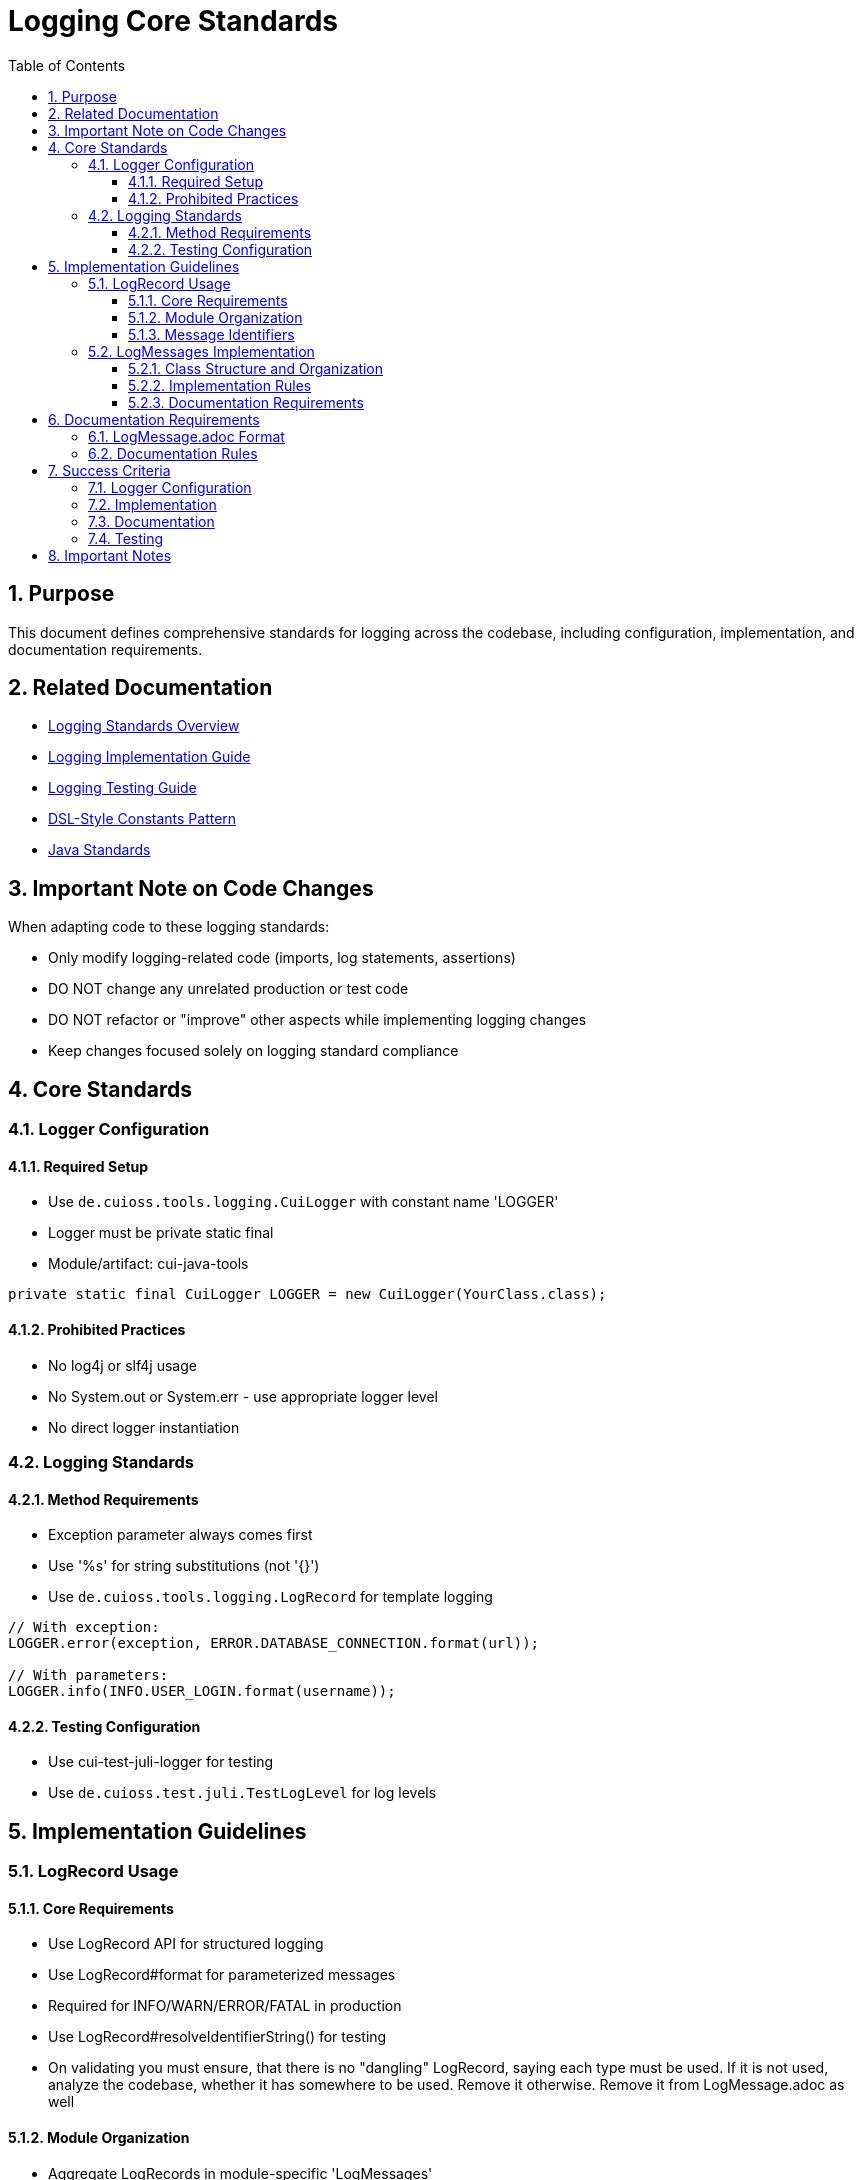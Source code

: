 = Logging Core Standards
:toc: left
:toclevels: 3
:toc-title: Table of Contents
:sectnums:
:source-highlighter: highlight.js

== Purpose

This document defines comprehensive standards for logging across the codebase, including configuration, implementation, and documentation requirements.

== Related Documentation

* xref:README.adoc[Logging Standards Overview]
* xref:implementation-guide.adoc[Logging Implementation Guide]
* xref:testing-guide.adoc[Logging Testing Guide]
* xref:dsl-style-constants.adoc[DSL-Style Constants Pattern]
* xref:../java/README.adoc[Java Standards]

== Important Note on Code Changes

When adapting code to these logging standards:

* Only modify logging-related code (imports, log statements, assertions)
* DO NOT change any unrelated production or test code
* DO NOT refactor or "improve" other aspects while implementing logging changes
* Keep changes focused solely on logging standard compliance

== Core Standards

=== Logger Configuration

==== Required Setup

* Use `de.cuioss.tools.logging.CuiLogger` with constant name 'LOGGER'
* Logger must be private static final
* Module/artifact: cui-java-tools

[source,java]
----
private static final CuiLogger LOGGER = new CuiLogger(YourClass.class);
----

==== Prohibited Practices

* No log4j or slf4j usage
* No System.out or System.err - use appropriate logger level
* No direct logger instantiation

=== Logging Standards

==== Method Requirements

* Exception parameter always comes first
* Use '%s' for string substitutions (not '{}')
* Use `de.cuioss.tools.logging.LogRecord` for template logging

[source,java]
----
// With exception:
LOGGER.error(exception, ERROR.DATABASE_CONNECTION.format(url));

// With parameters:
LOGGER.info(INFO.USER_LOGIN.format(username));
----

==== Testing Configuration

* Use cui-test-juli-logger for testing
* Use `de.cuioss.test.juli.TestLogLevel` for log levels

== Implementation Guidelines

=== LogRecord Usage

==== Core Requirements

* Use LogRecord API for structured logging
* Use LogRecord#format for parameterized messages
* Required for INFO/WARN/ERROR/FATAL in production
* Use LogRecord#resolveIdentifierString() for testing
* On validating you must ensure, that there is no "dangling" LogRecord, saying each type must be used. If it is not used, analyze the codebase, whether it has somewhere to be used. Remove it otherwise. Remove it from LogMessage.adoc as well

==== Module Organization

* Aggregate LogRecords in module-specific 'LogMessages'
* Create unique module prefix (e.g., "Portal", "Authentication")
* Store prefix as constant in LogMessages

==== Message Identifiers

* 001-99: INFO level
* 100-199: WARN level
* 200-299: ERROR level
* 300-399: FATAL level
* 500-599: DEBUG level (optional)
* 600-699: TRACE level (optional)

=== LogMessages Implementation

==== Class Structure and Organization

* Follow the xref:dsl-style-constants.adoc[DSL-Style Constants Pattern]
* Import category level constant, NOT its members
* See xref:implementation-guide.adoc[Logging Implementation Guide] for examples

==== Implementation Rules

* Create final utility class
* Name pattern: [Module][Component]LogMessages
* Place in module's root package
* Define module-specific prefix constant

==== Documentation Requirements

* Purpose description
* Complete message format
* Parameter descriptions
* Log level specification

== Documentation Requirements

=== LogMessage.adoc Format

The documentation must be maintained in `doc/LogMessages.adoc` for each module and must follow this format:

[source,asciidoc]
----
= Log Messages for [Module Name]
:toc: left
:toclevels: 2

== Overview

All messages follow the format: [Module-Prefix]-[identifier]: [message]

== INFO Level (001-099)

[cols="1,1,2,2", options="header"]
|===
|ID |Component |Message |Description
|PortalAuth-001 |AUTH |User '%s' successfully logged in |Logged when a user successfully authenticates
|PortalAuth-002 |AUTH |User '%s' logged out |Logged when a user logs out of the system
|===

== WARN Level (100-199)

[cols="1,1,2,2", options="header"]
|===
|ID |Component |Message |Description
|PortalAuth-100 |AUTH |Login failed for user '%s' |Logged when a login attempt fails
|===

== ERROR Level (200-299)

[cols="1,1,2,2", options="header"]
|===
|ID |Component |Message |Description
|PortalAuth-200 |AUTH |Authentication error occurred: %s |Logged when a system error occurs
|===
----

=== Documentation Rules

. Every LogMessages class must have a corresponding documentation file at `doc/LogMessages.adoc`
. Documentation must be updated whenever log messages are modified
. Documentation must exactly match the implementation - this is a success criterion
. Messages must be organized in separate tables by log level, with level ranges in headers:
** INFO Level (001-099)
** WARN Level (100-199)
** ERROR Level (200-299)
** FATAL Level (300-399)
. Include all metadata:
** Full identifier with module prefix
** Module/component name
** Exact message template
** Clear description of when the message is used
* Other Level like debug or trace are not to be documented that way

== Success Criteria

=== Logger Configuration

* Only CuiLogger is used
* Logger is private static final
* No prohibited logging frameworks

=== Implementation

* All log messages use LogRecord
* Message identifiers follow level ranges
* DSL-Style pattern is followed
* Imports are correct

=== Documentation

* LogMessage.adoc exists for each module
* All messages are documented
* Format matches specification
* IDs and messages match implementation

=== Testing

* All INFO/WARN/ERROR/FATAL messages have tests
* Tests use cui-test-juli-logger
* Assertions follow standard patterns

== Important Notes

* All rules are normative and must be applied unconditionally
* Focus changes only on logging-related code
* Documentation must be kept in sync with implementation
* When in doubt about log levels, prefer higher severity
